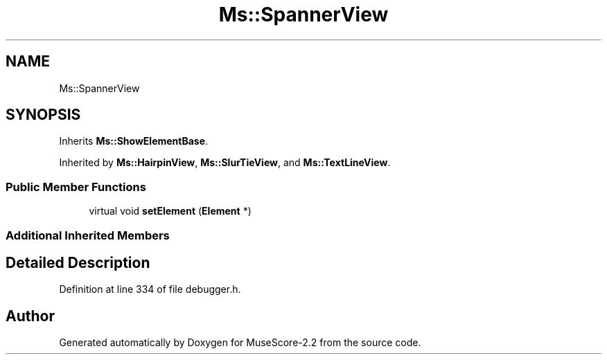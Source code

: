 .TH "Ms::SpannerView" 3 "Mon Jun 5 2017" "MuseScore-2.2" \" -*- nroff -*-
.ad l
.nh
.SH NAME
Ms::SpannerView
.SH SYNOPSIS
.br
.PP
.PP
Inherits \fBMs::ShowElementBase\fP\&.
.PP
Inherited by \fBMs::HairpinView\fP, \fBMs::SlurTieView\fP, and \fBMs::TextLineView\fP\&.
.SS "Public Member Functions"

.in +1c
.ti -1c
.RI "virtual void \fBsetElement\fP (\fBElement\fP *)"
.br
.in -1c
.SS "Additional Inherited Members"
.SH "Detailed Description"
.PP 
Definition at line 334 of file debugger\&.h\&.

.SH "Author"
.PP 
Generated automatically by Doxygen for MuseScore-2\&.2 from the source code\&.
